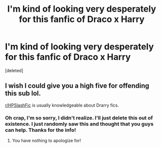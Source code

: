 #+TITLE: I'm kind of looking very desperately for this fanfic of Draco x Harry

* I'm kind of looking very desperately for this fanfic of Draco x Harry
:PROPERTIES:
:Score: 0
:DateUnix: 1618592367.0
:DateShort: 2021-Apr-16
:FlairText: What's That Fic?
:END:
[deleted]


** I wish I could give you a high five for offending this sub lol.

[[/r/HPSlashFic][r/HPSlashFic]] is usually knowledgeable about Drarry fics.
:PROPERTIES:
:Author: the-squat-team
:Score: 3
:DateUnix: 1618605369.0
:DateShort: 2021-Apr-17
:END:

*** Oh crap, I'm so sorry, I didn't realize. I'll just delete this out of existence. I just randomly saw this and thought that you guys can help. Thanks for the info!
:PROPERTIES:
:Author: FLIDETHECHEMIST
:Score: 1
:DateUnix: 1618617319.0
:DateShort: 2021-Apr-17
:END:

**** You have nothing to apologize for!
:PROPERTIES:
:Author: the-squat-team
:Score: 1
:DateUnix: 1618621895.0
:DateShort: 2021-Apr-17
:END:
